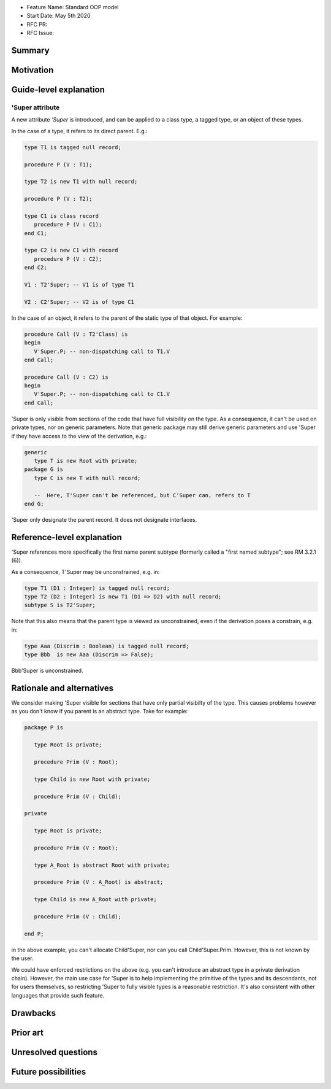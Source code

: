 - Feature Name: Standard OOP model
- Start Date: May 5th 2020
- RFC PR:
- RFC Issue:

Summary
=======

Motivation
==========

Guide-level explanation
=======================

'Super attribute
----------------

A new attribute `'Super` is introduced, and can be applied to a class type, a
tagged type, or an object of these types.

In the case of a type, it refers to its direct parent. E.g.:

.. code-block:: ada

   type T1 is tagged null record;

   procedure P (V : T1);

   type T2 is new T1 with null record;

   procedure P (V : T2);

   type C1 is class record
      procedure P (V : C1);
   end C1;

   type C2 is new C1 with record
      procedure P (V : C2);
   end C2;

   V1 : T2'Super; -- V1 is of type T1

   V2 : C2'Super; -- V2 is of type C1

In the case of an object, it refers to the parent of the static type of that
object. For example:

.. code-block:: ada

  procedure Call (V : T2'Class) is
  begin
     V'Super.P; -- non-dispatching call to T1.V
  end Call;

  procedure Call (V : C2) is
  begin
     V'Super.P; -- non-dispatching call to C1.V
  end Call;

'Super is only visible from sections of the code that have full visibility on
the type. As a consequence, it can't be used on private types, nor on generic
parameters. Note that generic package may still derive generic parameters and
use 'Super if they have access to the view of the derivation, e.g.:


.. code-block:: ada

   generic
      type T is new Root with private;
   package G is
      type C is new T with null record;

      --  Here, T'Super can't be referenced, but C'Super can, refers to T
   end G;


'Super only designate the parent record. It does not designate interfaces.

Reference-level explanation
===========================

'Super references more specifically the first name parent subtype
(formerly called a "first named subtype"; see RM 3.2.1 (6)).

As a consequence, T'Super may be unconstrained, e.g. in:

.. code-block:: ada

    type T1 (D1 : Integer) is tagged null record;
    type T2 (D2 : Integer) is new T1 (D1 => D2) with null record;
    subtype S is T2'Super;

Note that this also means that the parent type is viewed as unconstrained, even
if the derivation poses a constrain, e.g. in:

.. code-block:: ada

    type Aaa (Discrim : Boolean) is tagged null record;
    type Bbb  is new Aaa (Discrim => False);

Bbb'Super is unconstrained.

Rationale and alternatives
==========================

We consider making 'Super visible for sections that have only partial visibilty
of the type. This causes problems however as you don't know if you parent
is an abstract type. Take for example:

.. code-block:: ada

   package P is

      type Root is private;

      procedure Prim (V : Root);

      type Child is new Root with private;

      procedure Prim (V : Child);

   private

      type Root is private;

      procedure Prim (V : Root);

      type A_Root is abstract Root with private;

      procedure Prim (V : A_Root) is abstract;

      type Child is new A_Root with private;

      procedure Prim (V : Child);

   end P;

in the above example, you can't allocate Child'Super, nor can you call
Child'Super.Prim. However, this is not known by the user.

We could have enforced restrictions on the above (e.g. you can't introduce an
abstract type in a private derivation chain). However, the main use case for
'Super is to help implementing the primitive of the types and its descendants,
not for users themselves, so restricting 'Super to fully visible types is
a reasonable restriction. It's also consistent with other languages that
provide such feature.

Drawbacks
=========

Prior art
=========

Unresolved questions
====================

Future possibilities
====================
